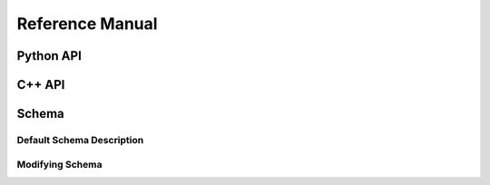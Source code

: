 Reference Manual
================


Python API
----------


C++ API
-------


Schema
------


Default Schema Description
~~~~~~~~~~~~~~~~~~~~~~~~~~


Modifying Schema
~~~~~~~~~~~~~~~~


